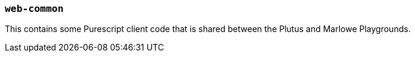 === `web-common`

This contains some Purescript client code that is shared between the Plutus and
Marlowe Playgrounds.